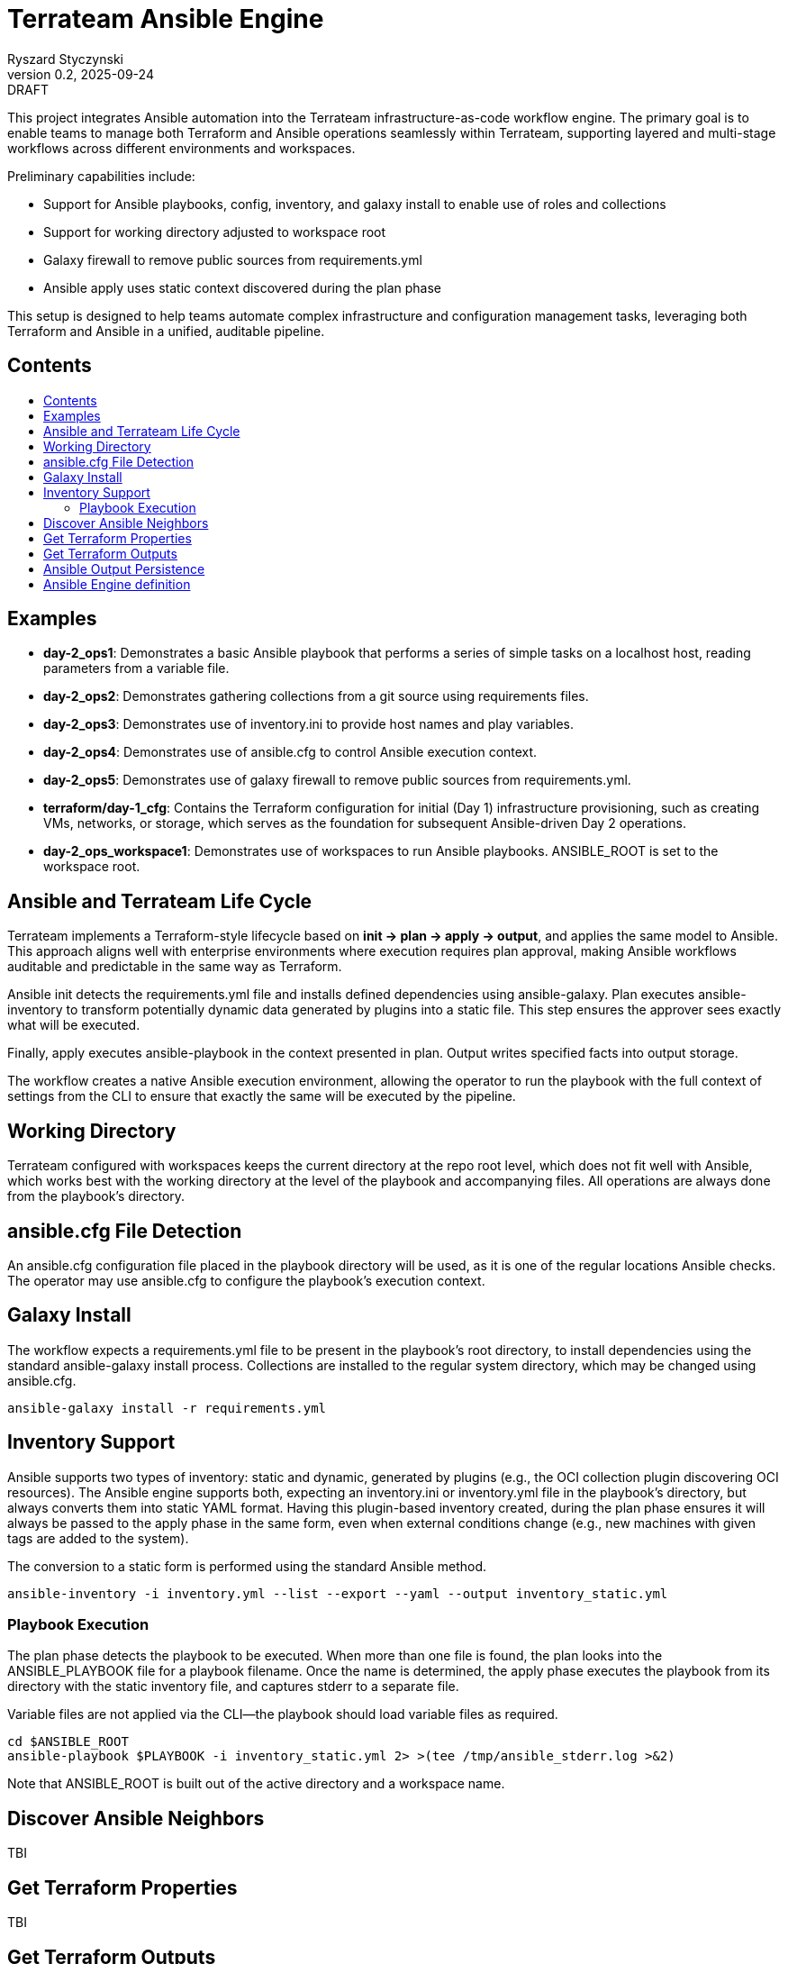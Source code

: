 :author: Ryszard Styczynski
:revnumber: 0.2
:revremark: DRAFT
:revdate: 2025-09-24

:toc: macro
:toc-title: 
:toclevels: 4

= Terrateam Ansible Engine
{author}, v{revnumber} {revremark}, {revdate}

This project integrates Ansible automation into the Terrateam infrastructure-as-code workflow engine. The primary goal is to enable teams to manage both Terraform and Ansible operations seamlessly within Terrateam, supporting layered and multi-stage workflows across different environments and workspaces.

Preliminary capabilities include:

* Support for Ansible playbooks, config, inventory, and galaxy install to enable use of roles and collections
* Support for working directory adjusted to workspace root
* Galaxy firewall to remove public sources from requirements.yml
* Ansible apply uses static context discovered during the plan phase

This setup is designed to help teams automate complex infrastructure and configuration management tasks, leveraging both Terraform and Ansible in a unified, auditable pipeline.

== Contents
toc::[]

<<<
== Examples

* *day-2_ops1*: Demonstrates a basic Ansible playbook that performs a series of simple tasks on a localhost host, reading parameters from a variable file.

* *day-2_ops2*: Demonstrates gathering collections from a git source using requirements files.

* *day-2_ops3*: Demonstrates use of inventory.ini to provide host names and play variables.

* *day-2_ops4*: Demonstrates use of ansible.cfg to control Ansible execution context.

* *day-2_ops5*: Demonstrates use of galaxy firewall to remove public sources from requirements.yml.

* *terraform/day-1_cfg*: Contains the Terraform configuration for initial (Day 1) infrastructure provisioning, such as creating VMs, networks, or storage, which serves as the foundation for subsequent Ansible-driven Day 2 operations.

* *day-2_ops_workspace1*: Demonstrates use of workspaces to run Ansible playbooks. ANSIBLE_ROOT is set to the workspace root.

<<<
== Ansible and Terrateam Life Cycle

Terrateam implements a Terraform-style lifecycle based on *init → plan → apply → output*, and applies the same model to Ansible. This approach aligns well with enterprise environments where execution requires plan approval, making Ansible workflows auditable and predictable in the same way as Terraform.

Ansible init detects the requirements.yml file and installs defined dependencies using ansible-galaxy. Plan executes ansible-inventory to transform potentially dynamic data generated by plugins into a static file. This step ensures the approver sees exactly what will be executed.

Finally, apply executes ansible-playbook in the context presented in plan. Output writes specified facts into output storage.

The workflow creates a native Ansible execution environment, allowing the operator to run the playbook with the full context of settings from the CLI to ensure that exactly the same will be executed by the pipeline.

== Working Directory

Terrateam configured with workspaces keeps the current directory at the repo root level, which does not fit well with Ansible, which works best with the working directory at the level of the playbook and accompanying files. All operations are always done from the playbook’s directory.

== ansible.cfg File Detection

An ansible.cfg configuration file placed in the playbook directory will be used, as it is one of the regular locations Ansible checks. The operator may use ansible.cfg to configure the playbook’s execution context.

== Galaxy Install

The workflow expects a requirements.yml file to be present in the playbook’s root directory, to install dependencies using the standard ansible-galaxy install process. Collections are installed to the regular system directory, which may be changed using ansible.cfg.

[source,bash]
----
ansible-galaxy install -r requirements.yml
----

== Inventory Support

Ansible supports two types of inventory: static and dynamic, generated by plugins (e.g., the OCI collection plugin discovering OCI resources). The Ansible engine supports both, expecting an inventory.ini or inventory.yml file in the playbook’s directory, but always converts them into static YAML format. Having this plugin-based inventory created, during the plan phase ensures it will always be passed to the apply phase in the same form, even when external conditions change (e.g., new machines with given tags are added to the system).

The conversion to a static form is performed using the standard Ansible method.

[source,bash]
----
ansible-inventory -i inventory.yml --list --export --yaml --output inventory_static.yml
----

=== Playbook Execution

The plan phase detects the playbook to be executed. When more than one file is found, the plan looks into the ANSIBLE_PLAYBOOK file for a playbook filename. Once the name is determined, the apply phase executes the playbook from its directory with the static inventory file, and captures stderr to a separate file.

Variable files are not applied via the CLI—the playbook should load variable files as required.

[source,bash]
----
cd $ANSIBLE_ROOT
ansible-playbook $PLAYBOOK -i inventory_static.yml 2> >(tee /tmp/ansible_stderr.log >&2)
----

Note that ANSIBLE_ROOT is built out of the active directory and a workspace name.

== Discover Ansible Neighbors

TBI

== Get Terraform Properties

TBI

== Get Terraform Outputs

TBI

== Ansible Output Persistence

TBI

== Ansible Engine definition

Ansible Engine is defined as series of scripts associated to terrateam stages in `.terrateam/config.yml`.

[source,yaml]
----
  - tag_query: ANS_code
    engine:
      name: custom
      init:    ['${TERRATEAM_ROOT}/.terrateam/ansible/init.sh']
      plan:    ['${TERRATEAM_ROOT}/.terrateam/ansible/plan.sh', '$TERRATEAM_PLAN_FILE']
      diff:    ['${TERRATEAM_ROOT}/.terrateam/ansible/diff.sh', '$TERRATEAM_PLAN_FILE']
      apply:   ['${TERRATEAM_ROOT}/.terrateam/ansible/apply.sh']
      outputs: ['${TERRATEAM_ROOT}/.terrateam/ansible/outputs.sh']
    plan:
      - type: init
      - type: plan
    apply:
      - type: init
      - type: apply
----

Note that init is executed before both plan and apply, as Terrateam runs them in separate execution environments.

_init.sh_ - builds ANSIBLE_ROOT, applied galaxy-firewall to requirements.yml and executes ansible-galaxy install.

_plan.sh_ - discovers the Ansible execution context to document it in a plan file. The plan file is handled by Terrateam to be passed to the apply phase. Note that in this place, potentially dynamic inventory is converted to static form.

_diff.sh_ - converts the plan file to a presentable format for the Pull Request conversation.

_apply.sh_ - unloads the plan to the Ansible directory and executes
ansible-playbook. In reality, only the inventory is unloaded, as the rest of the context is carried by the GitHub repository, and the requirements.yml is processed by t he init script.

_output.sh_ - [Not yet implemented] Writes Ansible facts to a well-known
location.


